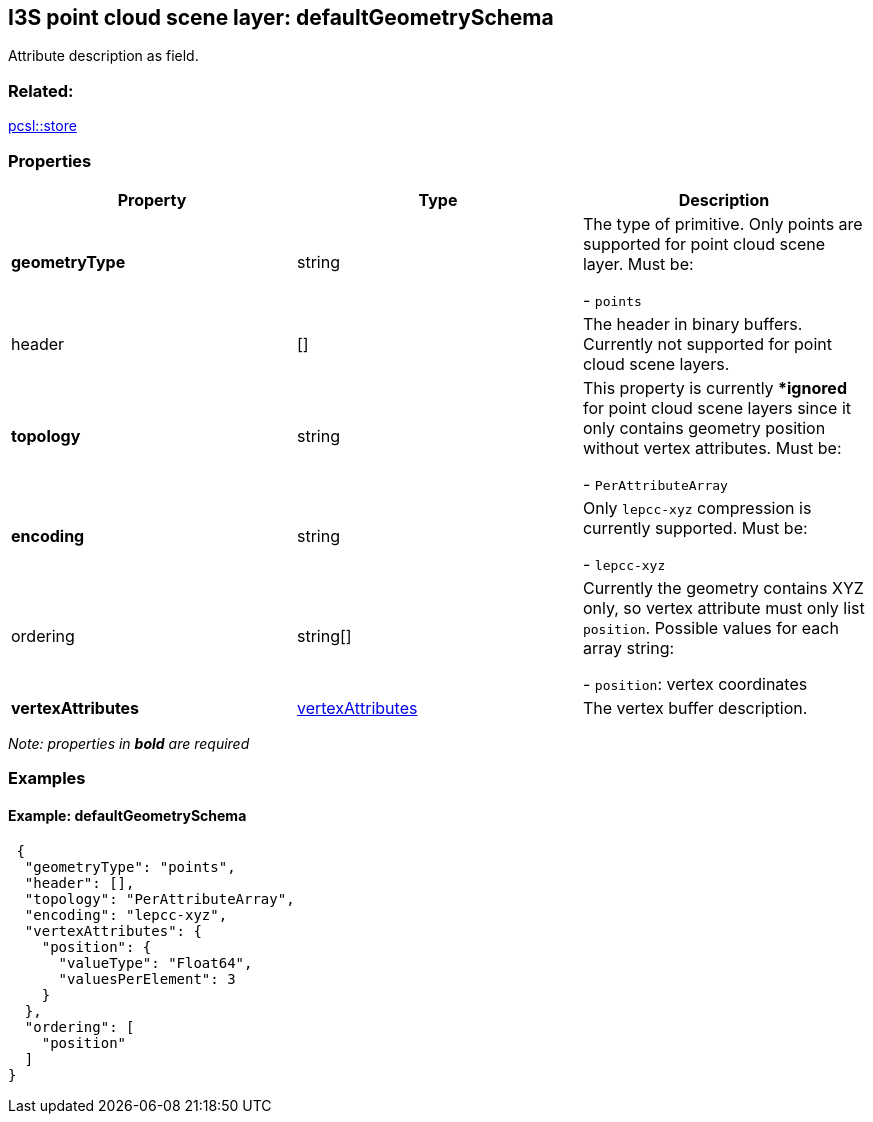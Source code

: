 == I3S point cloud scene layer: defaultGeometrySchema

Attribute description as field.

=== Related:

link:store.pcsl.adoc[pcsl::store]

=== Properties

[cols=",,",options="header",]
|===
|Property |Type |Description
| *geometryType* | string | The type of primitive. Only points are supported for point cloud scene layer. Must be:

- `points`

| header | [] | The header in binary buffers. Currently not supported for point cloud scene layers. 
| *topology* | string | This property is
currently **ignored* for point cloud scene layers since it only contains
geometry position without vertex attributes. Must be: +

- `PerAttributeArray`

| *encoding* | string | Only `lepcc-xyz` compression is currently supported. Must be:

- `lepcc-xyz`

| ordering | string[] | Currently the geometry contains XYZ only, so vertex attribute must only list `position`.
Possible values for each array string: +

- `position`: vertex coordinates

| *vertexAttributes* | link:vertexAttributes.pcsl.adoc[vertexAttributes] | The vertex buffer description. 
|===

_Note: properties in *bold* are required_

=== Examples

==== Example: defaultGeometrySchema

[source,json]
----
 {
  "geometryType": "points",
  "header": [],
  "topology": "PerAttributeArray",
  "encoding": "lepcc-xyz",
  "vertexAttributes": {
    "position": {
      "valueType": "Float64",
      "valuesPerElement": 3
    }
  },
  "ordering": [
    "position"
  ]
} 
----
